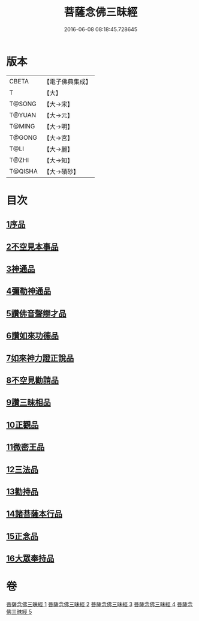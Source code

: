 #+TITLE: 菩薩念佛三昧經 
#+DATE: 2016-06-08 08:18:45.728645

* 版本
 |     CBETA|【電子佛典集成】|
 |         T|【大】     |
 |    T@SONG|【大→宋】   |
 |    T@YUAN|【大→元】   |
 |    T@MING|【大→明】   |
 |    T@GONG|【大→宮】   |
 |      T@LI|【大→麗】   |
 |     T@ZHI|【大→知】   |
 |   T@QISHA|【大→磧砂】  |

* 目次
** [[file:KR6h0023_001.txt::001-0793a5][1序品]]
** [[file:KR6h0023_001.txt::001-0794c6][2不空見本事品]]
** [[file:KR6h0023_002.txt::002-0799c23][3神通品]]
** [[file:KR6h0023_002.txt::002-0804b25][4彌勒神通品]]
** [[file:KR6h0023_002.txt::002-0805c19][5讚佛音聲辯才品]]
** [[file:KR6h0023_003.txt::003-0808c19][6讚如來功德品]]
** [[file:KR6h0023_003.txt::003-0811a12][7如來神力證正說品]]
** [[file:KR6h0023_003.txt::003-0812b4][8不空見勸請品]]
** [[file:KR6h0023_004.txt::004-0814c12][9讚三昧相品]]
** [[file:KR6h0023_004.txt::004-0815c15][10正觀品]]
** [[file:KR6h0023_004.txt::004-0819c8][11微密王品]]
** [[file:KR6h0023_005.txt::005-0822c13][12三法品]]
** [[file:KR6h0023_005.txt::005-0823c5][13勸持品]]
** [[file:KR6h0023_005.txt::005-0825c18][14諸菩薩本行品]]
** [[file:KR6h0023_005.txt::005-0827c26][15正念品]]
** [[file:KR6h0023_005.txt::005-0829a26][16大眾奉持品]]

* 卷
[[file:KR6h0023_001.txt][菩薩念佛三昧經 1]]
[[file:KR6h0023_002.txt][菩薩念佛三昧經 2]]
[[file:KR6h0023_003.txt][菩薩念佛三昧經 3]]
[[file:KR6h0023_004.txt][菩薩念佛三昧經 4]]
[[file:KR6h0023_005.txt][菩薩念佛三昧經 5]]

